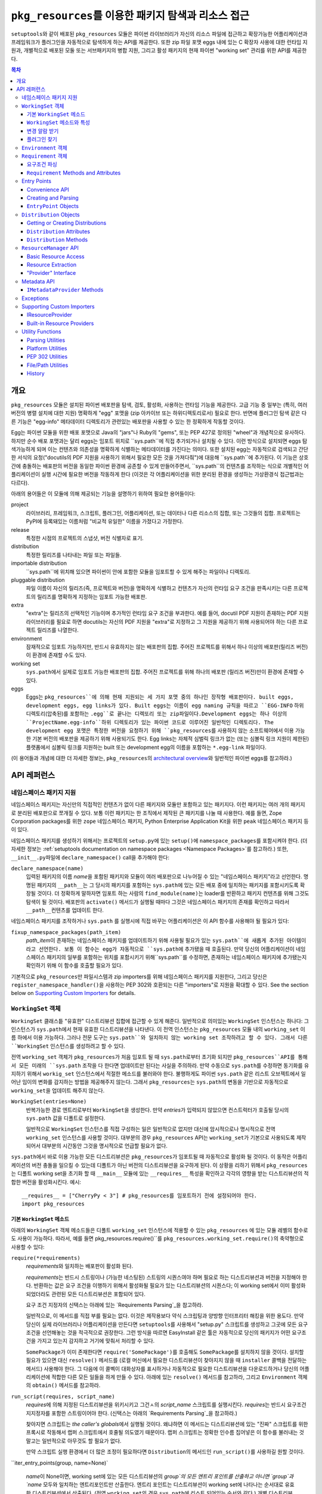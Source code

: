 =============================================================
``pkg_resources``\ 를 이용한 패키지 탐색과 리소스 접근
=============================================================

``setuptools``\와 같이 배포된 ``pkg_resources`` 모듈은 파이썬 라이브러리가 자신의 리소스
파일에 접근하고 확장가능한 어플리케이션과 프레임워크가 플러그인을 자동적으로 탐색하게 하는
API를 제공한다. 또한 zip 파일 포맷 eggs 내에 있는 C 확장자 사용에 대한 런타임 지원과, 개별적으로
배포된 모둘 또는 서브패키지의 병합 지원, 그리고 활성 패키지의 현재 파이썬 "working set" 관리를
위한 API를 제공한다.


.. contents:: **목차**


--------
개요
--------

``pkg_resources`` 모듈은 설치된 파이썬 배포판을 탐색, 검토, 활성화, 사용하는 런타임 기능을
제공한다. 고급 기능 중 일부는 (특히, 여러 버전의 병렬 설치에 대한 지원) 명확하게 "egg" 포맷을
(zip 아카이브 또는 하위디렉토리로서) 필요로 한다. 반면에 플러그인 탐색 같은 다른 기능은 "egg-info"
메타데이터 디렉토리가 관련있는 배포판을 사용할 수 있는 한 정확하게 작동할 것이다.

Egg는 파이썬 모듈을 위한 배포 포맷으로 Java의 "jars"나 Ruby의 "gems", 또는 PEP 427로
정의된 "wheel"과 개념적으로 유사하다. 하지만 순수 배포 포맷과는 달리 eggs는 임포트 위치로
``sys.path``에 직접 추가되거나 설치될 수 있다. 이런 방식으로 설치되면 eggs 탐색가능하게 되며
이는 컨텐츠와 의존성을 명확하게 식별하는 메타데이터를 가진다는 의미다.
또한 설치된 egg는 자동적으로 검색되고 간단한 서식의 요청("docutils의 PDF 지원을 사용하기 위해서
필요한 모든 것을 가져다줘")에 대응해 ``sys.path``에 추가된다. 이 기능은 상호간에 충돌하는 배포판의
버전을 동일한 파이썬 환경에 공존할 수 있게 만들어주면서, ``sys.path``의 컨텐츠를 조작하는 식으로
개별적인 어플리케이션이 실행 시간에 필요한 버전을 작동하게 한다 (이것은 각 어플리케이션을 위한
분리된 환경을 생성하는 가상환경식 접근법과는 다르다).

아래의 용어들은 이 모듈에 의해 제공되는 기능을 설명하기 위하여 필요한 용어들이다:

project
    라이브러리, 프레임워크, 스크립트, 플러그인, 어플리케이션, 또는 데이터나 다른 리소스의 집합,
    또는 그것들의 집합. 프로젝트는 PyPI에 등록돼있는 이름처럼 "비교적 유일한" 이름을 가졌다고
    가정한다.

release
    특정한 시점의 프로젝트의 스냅샷, 버전 식별자로 표기.

distribution
    특정한 릴리즈를 나타내는 파일 또는 파일들.

importable distribution
    ``sys.path``에 위치해 있으면 파이썬이 안에 포함한 모듈을 임포트할 수 있게 해주는 파일이나
    디렉토리.

pluggable distribution
    파일 이름이 자신의 릴리즈(즉, 프로젝트와 버전)을 명확하게 식별하고 컨텐츠가 자신의 런타임
    요구 조건을 판족시키는 다른 프로젝트의 릴리즈를 명확하게 지정하는 임포트 가능한 배포판.

extra
    "extra"는 릴리즈의 선택적인 기능이며 추가적인 런타임 요구 조건을 부과한다.
    예를 들어, docutil PDF 지원이 존재하는 PDF 지원 라이브러리를 필요로 하면 docutils는
    자신의 PDF 지원을 "extra"로 지정하고 그 지원을 제공하기 위해 사용되어야 하는 다른 프로젝트
    릴리즈를 나열한다.

environment
    잠재적으로 임포트 가능하지만, 반드시 유효하지는 않는 배포판의 집합. 주어진 프로젝트를 위해서
    하나 이상의 배포판(릴리즈 버전)이 환경에 존재할 수도 있다.

working set
    ``sys.path``\ 에서 실제로 임포트 가능한 배포판의 집합. 주어진 프로젝트를 위해 하나의 배포판
    (릴리즈 버전)만이 환경에 존재할 수 있다.

eggs
    Eggs는 ``pkg_resources``에 의해 현재 지원되는 세 가지 포맷 중의 하나인 장작형
    배포판이다. built eggs, development eggs, egg links가 있다. Built eggs는
    이름이 egg naming 규칙을 따르고 ``EGG-INFO`` 하위 디렉토리(압축된)를 포함하는
    ``.egg``로 끝나는 디렉또리 또는 zip파일이다.Development eggs는 하나 이상의
    ``ProjectName.egg-info``하위 디렉토리가 있는 파이썬 코드로 이루어진 일반적인 디렉토리다.
    The development egg 포맷은 특정한 버전을 요청하기 위해 ``pkg_resources``\ 를
    사용하지 않는 소프트웨어에서 이용 가능한 기본 버전의 배포판을 제공하기 위해 사용되기도 한다.
    Egg links는 자체적 심벌릭 링크가 없는 (또는 심볼릭 링크 지원이 제한된) 플랫폼에서 심볼릭
    링크를 지원하는 built 또는 development egg의 이름을 포함하는 ``*.egg-link`` 파일이다.

(이 용어들과 개념에 대한 더 자세한 정보는, ``pkg_resources``\의 `architectural overview`_\ 와
일반적인 파이썬 eggs를 참고하라.)

.. _architectural overview: http://mail.python.org/pipermail/distutils-sig/2005-June/004652.html


.. -----------------
.. 개발자 가이드
.. -----------------

.. This section isn't written yet.  Currently planned topics include
    Accessing Resources
    Finding and Activating Package Distributions
        get_provider()
        require()
        WorkingSet
        iter_distributions
    Running Scripts
    Configuration
    Namespace Packages
    Extensible Applications and Frameworks
        Locating entry points
        Activation listeners
        Metadata access
        Extended Discovery and Installation
    Supporting Custom PEP 302 Implementations
.. For now, please check out the extensive `API Reference`_ below.


-------------
API 레퍼런스
-------------

네임스페이스 패키지 지원
=========================

네임스페이스 패키지는 자신만의 직접적인 컨텐츠가 없이 다른 패키지와 모듈만 포함하고 있는 패키지다.
이런 패키지는 여러 개의 패키지로 분리된 배포판으로 쪼개질 수 있다. 보통 이런 패키지는
한 조직에서 제작된 큰 패키지를 나눌 때 사용한다. 예를 들면, Zope Corporation packages를 위한
``zope`` 네임스페이스 패키지, Python Enterprise Application Kit을 위한 ``peak``
네임스페이스 패키지 등이 있다.

네임스페이스 패키지를 생성하기 위해서는 프로젝트의 ``setup.py``\ 에 있는 ``setup()``\ 에
``namespace_packages``\ 를 포함시켜야 한다. (더 자세한 정보는
:ref:`setuptools documentation on namespace packages <Namespace Packages>`\ 를
참고하라.) 또한, ``__init__.py``\ 파일에 ``declare_namespace()`` call을 추가해야 한다:

``declare_namespace(name)``
    입력된 패키지의 이름 `name`\ 을 포함된 패키지와 모듈이 여러 배포판으로 나누어질 수 있는
    "네임스페이스 패키지"라고 선언한다. 명명된 패키지의 ``__path__``\ 는 그 당시의 패키지를
    포함하는 ``sys.path``\에 있는 모든 배포 중에 일치하는 패키지를 포함시키도록 확장될 것이다.
    더 정확하게 말하자면 임포트 하는 사람의 ``find_module(name)``\ 는 loader를 반환하고
    패키지 컨텐츠를 위해 그것도 탐색이 될 것이다. 배포판의 ``activate()`` 메서드가 실행될 때마다
    그것은 네임스페이스 패키지의 존재를 확인하고 따라서 ``__path__``\ 컨텐츠를 업데이트 한다.

네임스페이스 패키지를 조작하거나 ``sys.path`` 를 실행시에 직접 바꾸는 어플리케이션은
이 API 함수를 사용해야 될 필요가 있다:

``fixup_namespace_packages(path_item)``
    `path_item`\ 이 존재하는 네임스페이스 패키지를 업데이트하기 위해 사용될 필요가 있는
    ``sys.path``에 새롭게 추가된 아이템이라고 선언한다. 보통 이 함수는 egg가 자동적으로
    ``sys.path``\ 에 추가됐을 때 호출된다. 만약 당신의 어플리케이션이 네임스페이스 패키지의
    일부를 포함하는 위치를 포함시키기 위해``sys.path``\ 를 수정하면, 존재하는 네임스페이스
    패키지에 추가됐는지 확인하기 위해 이 함수를 호출할 필요가 있다.

기본적으로 ``pkg_resources``\ 만 파일시스템과 zip importers를 위해 네임스페이스 패키지를
지원한다, 그리고 당신은 ``register_namespace_handler()``\ 을 사용하는 PEP 302와 호환되는
다른 "importers"로 지원을 확대할 수 있다.
See the section below on `Supporting Custom Importers`_ for details.


``WorkingSet`` 객체
======================

``WorkingSet`` 클래스틑 "유효한" 디스트리뷰션 집합에 접근할 수 있게 해준다. 일반적으로
의미있는 ``WorkingSet`` 인스턴스는 하나다: 그 인스턴스가 ``sys.path``\ 에서 현재 유효한
디스트리뷰션을 나타낸다. 이 전역 인스턴스는 ``pkg_resources`` 모듈 내의 ``working_set`` 이름
하에서 이용 가능하다. 그러나 전문 도구는 ``sys.path``와 일치하지 않는 working set 조작하려고
할 수 있다. 그래서 다른 ``WorkingSet`` 인스턴스를 생성하려고 할 수 있다.

전역 ``working_set`` 객체가 ``pkg_resources``\ 가 처음 임포트 될 때 ``sys.path``\ 로부터
초기화 되지만 ``pkg_resources``API를 통해서 모든 미래의 ``sys.path`` 조작을 다 한다면 업데이트만
된다는 사실을 주의하라. 만약 수동으로 ``sys.path``\ 를 수정하면 동기화를 유지하기 위해서
``workig_set`` 인스턴스에서 적절한 메소드를 불러와야 한다. 불행하게도 파이썬 ``sys.path``
같은 리스트 오브젝트에서 일어난 임이의 변화를 감지하는 방법을 제공해주지 않는다. 그래서
``pkg_resources``\ 는 ``sys.path``\ 의 변동을 기반으로 자동적으로 ``working_set``\ 을
업데이트 해주지 않는다.

``WorkingSet(entries=None)``
    반복가능한 경로 엔트리로부터 ``WorkingSet``\ 을 생성한다. 만약 `entries`\ 가 입력되지
    않았으면 컨스트럭터가 호출될 당시의 ``sys.path`` 값을 디폴트로 설정한다.

    일반적으로 ``WorkingSet`` 인스턴스를 직접 구성하는 일은 일반적으로 없지만 대신에
    암시적으로나 명시적으로 전역 ``working_set`` 인스턴스를 사용할 것이다. 대부분의 경우
    ``pkg_resources`` API는 ``working_set``\ 가 기본으로 사용되도록 제작되어서
    대부분의 시간동안 그것을 명시적으로 언급할 필요가 없다.

``sys.path``\ 에서 바로 이용 가능한 모든 디스트리뷰션은 ``pkg_resources``\ 가 임포트될 때
자동적으로 활성화 될 것이다. 이 동작은 어플리케이션의 버전 충돌을 일으킬 수 있는데 디폴트가 아닌
버전의 디스트리뷰션을 요구하게 된다. 이 상황을 리하기 위해서 ``pkg_resources``\ 는
디폴트 working set을 초기화 할 때 ``__main__`` 모듈에 있는 ``__requires__`` 특성을
확인하고 각각의 영향을 받는 디스트리뷰션의 적합한 버전을 활성화시킨다. 예시::

    __requires__ = ["CherryPy < 3"] # pkg_resources를 임포트하기 전에 설정되어야 한다.
    import pkg_resources


기본 ``WorkingSet`` 메소드
----------------------------

아래의 ``WorkingSet`` 객체 메소드들은 디폴트 ``working_set`` 인스턴스에 적용할 수 있는
``pkg_resources`` 에 있는 모듈 레벨의 함수로도 사용이 가능하다. 따라서, 예를 들면
pkg_resources.require()``\ 를 ``pkg_resources.working_set.require()``\ 의
축약형으로 사용할 수 있다:


``require(*requirements)``
    `requirements`\ 와 일치하는 배포판이 활성화 된다.

    `requirements`\ 는 반드시 스트링이나 (가능한 네스팅된) 스트링의 시퀀스여야 하며
    필요로 하는 디스트리뷰션과 버전을 지정해야 한다. 반환하는 값은 요구 조건을 이행하기
    위해서 활성화될 필요가 있는 디스트리뷰션의 시퀀스다; 이 working set에서 이미 활성화
    되었더라도 관련된 모든 디스트리뷰션은 포함되어 있다.

    요구 조건 지정자의 신택스는 아래에 있는 `Requirements Parsing`_\ 을 참고하라.

    일반적으로, 이 메서드를 직접 부를 필요는 없다. 이것은 제작용보다 약식 스크립팅과 양방향
    인터프리터 해킹을 위한 용도다. 만약 당신이 실제 라이브러리나 어플리케이션을 만든다면
    ``setuptools``\ 를 사용해서 "setup.py" 스크립트를 생성하고 그곳에 모든 요구 조건을
    선언해놓는 것을 적극적으로 권장한다. 그런 방식을 따르면 EasyInstall 같은 툴은 자동적으로
    당신의 패키지가 어떤 요구조건을 가지고 있는지 감지하고 거기에 맞춰서 처리할 수 있다.

    ``SomePackage``\ 가 이미 존재한다면 ``require('SomePackage')``\ 를 호출해도
    ``SomePackage``\ 를 설치하지 않을 것이다. 설치할 필요가 있으면 대신 ``resolve()``
    메서드를 (로컬 머신에서 필요한 디스트리뷰션이 찾아지지 않을 때 ``installer`` 콜백을
    전달하는 메서드) 사용해야 한다. 그 다음에 이 콜벡이 대화상자를 표시하거나 자동적으로
    필요한 디스트리뷰션을 다운로드하거나 당신의 어플리케이션에 적합한 다른 모든 일들을 하게
    만들 수 있다. 아래에 있는 ``resolve()`` 메서드를 참고하라, 그리고 ``Environment``
    객체의 ``obtain()`` 메서드를 참고하라.

``run_script(requires, script_name)``
    `requires`\ 에 의해 지정된 디스트리뷰션을 위키시키고 그건ㅅ의 `script_name` 스크립트를
    실행시킨다. `requires`\ 는 반드시 요구조건 지지정자를 포함한 스트링이어야 한다.
    (신택스는 아래의 `Requirements Parsing`_\ 을 참고하라.)

    찾아지면 스크립트는 *the caller's globals*\ 에서 실행될 것이다. 왜냐하면
    이 메서드는 디스트리뷰션에 있는 "진짜" 스크립트를 위한 프록시로 작동해서 랩퍼 스크립트에서
    호줄될 의도였기 때문이다. 랩퍼 스크립트는 정확한 인수름 집어넣은 이 함수를
    불러내는 것 말고는 일반적으로 아무것도 할 필요가 없다.

    만약 스크립트 실행 환경에서 더 많은 조정이 필요하다면 ``Distribution``\ 의 메서드인
    ``run_script()``\ 를 사용하길 원할 것이다.

``iter_entry_points(group, name=None)`

    `name`\ 이 None이면, working set에 있는 모든 디스트리뷰션의 `group`의 모든 엔트리
    포인트를 산출하고 아니면 `group`과 `name` 모두와 일치하는 엔트리포인트만 산출한다.
    엔트리 포인트는 디스트리뷰션이 working set에 나타나는 순서대로 유효한 디스트리뷰션에서
    산출된다. (전역 ``working_set``\ 의 경우 ``sys.path``\ 에 리스트 되어있는 순서와 같다.)
    개별 디스트리뷰션에 의해 선전되는 엔트리 포인트 사이에서는 특별한 순서가 존재하지 않는다.

    자세한 정보는 아래의 `Entry Points`_ 섹션을 참고하라.


``WorkingSet`` 메소드와 특성
-------------------------------------

이 메소드들은 특정한 working set의 컨텐츠를 조작하거나 질의하기 위해 사용된다.
그래서 특정한 ``WorkingSet`` 인스턴스에서 반드시 명시적으로 호출되어야 한다:

``add_entry(entry)``
    경로 항목을 ``entries``\ 에 추가하고, 거기서 디스트리뷰션을 검색한다. 추가적인 항목을
    ``sys.path``\ 에 추가하고 전역 ``working_set``\ 가 변동을 반영하게 하고 싶을 때
    반드시 사용해야 한다. 이 메소드는 설치 중에 ``WorkingSet()``\ 컨스트럭터에 의해 호출될
    수도 있다.

    이 메소드는 경로 엔트리를 따르는 디스트리뷰션을 찾기 위해 ``find_distributions(entry,True)``\ 를
    사용하고 그것들을  `add()`` 한다. `entry`\ 는 이미 존재해도 ``entries`` 특성에
    항상 추가된다. (이것은 왜냐하면 ``sys.path``\ 가 한 번 이상 같은 값을 포함할 수 있고,
    ``entries`` 특성이 이 부분을 반영할 수 있어야 하기 때문이다.)

``__contains__(dist)``
    이 ``WorkingSet``\ 에서 `dist`가 유효하면 True. 주어진 프로젝트의 하나의
    디스트리뷰션만이 주어진 ``WorkingSet``\ 에서 유효하다.

``__iter__()``
    working set에서 중복되지 않은 프로젝트를 위한 디스트리뷰션을 산출한다. 산출 순서는
    항목의 경로 엔트리가 working set에 추가된 순서를 따른다.

``find(req)``
    `req` (``Requirement`` 인스턴스)와 일치하는 디스트리뷰션을 찾는다. `req`\ 에 의해 지정된
    버전 요구조건이 충족 되는 한 요청된 프로젝트의 유효한 디스트리뷰션이 있으면 그것을 반환한다.
    하지만 `req` 요구조건을 충족하지 *못* 하면서 프로젝트의 유효한 디스트리뷰션이 있으aus
    ``VersionConflict``\ 가 발생한다. 요청된 프로젝트의 유효한 디스트리뷰션이 없으면
    ``None``\ 이 반환된다.

``resolve(requirements, env=None, installer=None)``
    (재귀적으로) `requirements`\ 를 충족할 필요가 있는 모든 디스트리뷰션을 나열한다.

    `requirements`\ 는 반드시 ``Requirement`` 객체의 시퀀스여야 한다. 만약 입력되면,
    `env`\ 는 ``Environment`` 인스턴스여야 한. 만약 입력되지 않음연 ``Environment``\ 가
    working set의 ``entries``\ 로부터 생성된다. 만약 입력되면 `installer`\ 는 이미 설치
    되어있는 디스트리뷰션에 의해 충족되지 못 하는 각 요구조건과 함께 호출될 것이다; 그것은 반드시
    ``Distribution``\ 이나 ``None``\ 을 반환해야 된다. (`installer`에 대한 자세한 정보는
    아래 `Environment Objects`_\ 의 ``obtain()`` 메서드를 참고하라.)
    argument.)

``add(dist, entry=None)``
    `dist`\ 를 `entry`\ 와 연관된 working set에 추가한다.

    `entry`\ 가 지정되있지 않으면 ``dist.location``\ 이 디폴트로 설정된다. 이 루틴이 종료될
    때 `entry`\ 가 working set의 ``.entries``\ 의 끝에 추가된다 (아직 없는 경우).

    set에 유효한 디스트리뷰션을 아직 프로젝트의 경우에 `dist`\ 는 working set에 추가만 된다.
    성공적으로 추가되었으면 ``subscribe()`` 메서드에 등록된 모든 콜백이 호출된다.
    (아래의 `변경 알람 받기`_ 참고)

    Note: ``add()``\ 는 ``require()`` 메서드에 의해서 자동적으로 호출되서 당신이
    일반적으로 이 메서드를 직접 사용할 필요는 없다.

``entries``
    이 특성은 "그림자" ``sys.path``\ 를 나타내며, 주로 디버깅에 유용하다. 임포트에 문제를
    겪고 있다면 전역 ``working_set`` 객체의 ``sys.path`` 에 대한 ``entries``\ 를
    일치하는지 보기 위해 확인해야 한다. 만약 일치하지 않는 경우, 당신의 프로그램이
    ``working_set``\ 업데이트 하지 않고 ``sys.path``\ 를 조작하고 있다는 의미다.
    중요한 주석: 직접 이 특성을 조작하지마라! ``sys.path``\ 와 동일하게 설정한다고 해서 문제를
    해결해주지 않는다. 엔진 경고에 검은 테이프를 붙이는 것이 차를 고쳐준다고 믿는 것과 똑같다!.
    만약 이 특성이 ``sys.path``\ 싱크가 맞지 않는다면 이것은 단지 문제가 있다는 *표시*\ 지
    문제의 원인이 아니다.


변경 알람 받기
------------------------------

확장가능한 어플리케이션과 프레임워크는 (플러그인 구성 요소 같은) 새로운 디스트리뷰션이 working set에
추가되었을 때 알림을 받을 필요가 있다. 이런 경우를 위해``subscribe()`` 메서드와 ``add_activation_listener()``
함수가 있다.

``subscribe(callback)``
    현재 set에 있거나 나중에 추가될 각각의 유효한 디스트리뷰션에 대해 한 번씩
    ``callback(distribution)``\ 를 호출한다. 왜냐하면 콜백이 이미 유효한 디스트리뷰션에
    대해 호출되기 때문에 있는 항목들을 처리하기 위해 working set에서 루프를 돌릴 필요는 없다;
    콜백을 등록하고 이 메서드에 의해 즉시 호출 된다는 사실을 대비해야 한다.

    콜백은 절대 예외가 전파되는 것을 허용해서는 안된다, 만약 전파되면 다른 콜백 작업을 방해해서
    woriking set 상태의 일관성을 없애버릴 수 있다. 무시하거나 로그를 남기고 또는 에러를
    처리하기 위해서, 특히 콜백을 호출하는 코드가 콜백 자신보다 에러 처리를 잘 하지 못할 때
    콜백은 try/except 블럭을 써야 한다.

``pkg_resources.add_activation_listener()`` is an alternate spelling of
``pkg_resources.working_set.subscribe()``.


플러그인 찾기
----------------

확장성 있는 어플리케이션은 종종 엔트리포인트나 다른 메타데이터를 로드하고 싶은 플러그인 디렉토리 set이나
플러그인 디렉토리를 가지는 경우가 있다. ``find_plugins()`` 메서드가 충돌이나 요구조건 누락 없이
로드 될 수 있는 최신 버전 프로젝트를 위한 환경을 스캔함을써 이러한 일을 가능하게 해준다.

``find_plugins(plugin_env, full_env=None, fallback=True)``
   `plugin_env`\ 을 스캔하고 어떤 디스트리뷰션이 이 working set에 버전 충돌이나 요구 조건
   누락 없이 추가 될 수 있는지 식별한다.

   사용 예시::

       distributions, errors = working_set.find_plugins(
           Environment(plugin_dirlist)
       )
       map(working_set.add, distributions)  # sys.path에 플러그인 추가
       print "Couldn't load", errors        # 에러 출력

   `plugin_env`\ 는 프로젝트의 "plugin directory" 또는 디렉토리에 있는 디스트리뷰션만
   포함하고 있는 ``Environment`` 인스턴스가 될 것이다.
   `full_env`\ 가 입력되면 현재 이용가능한 모든 디스트리뷰션을 포함한 ``Environment``
   인스턴스가 될 것이다.

   `full_env`\ 입력되지 않으면 하나가 ``WorkingSet``\ 에서 자동적으로 생성되는데,
   이 메서드가 호출된다는 것은 ``sys.path``\ 에 있는 모든 디렉토리는 디스트리뷰션을 위해 스캔될 될 것이라는
   것을 의미한다.

   이 메서드는 요소가 2개인 튜플을 반환한다: (`distributions`, `error_info`),
   `distributions`\ 은 의존성을 해결하기 위해 필요한 다른 모든 디스트리뷰션과
   로드할 수 있는 `plugin_env`\ 에서 찾은 디스트리뷰션의 리스트다. `error_info`\ 는
   로드할 수 없는 플러그인과 발생한 에러를 설명하는 예외 인스턴스를 맵핑한 사전이다. 일반적으로
   에러는 ``DistributionNotFound`` 또는 ``VersionConflict`` 인스턴스가 될 것이다.

   대부분의 어플리케이션은 주로 ``pkg_resource``\ 에 있는 마스터 ``working_set`` 인스턴스에
   있는 메서드를 사용할 것이다. 그리고 즉시 반환된 디스트리뷰션을 working set에 추가해서
   sys.path에서 이용할 수 있게 될 것이다. 이것은 모든 엔트리 포인트의 탐색을 가능하게 하고
   모든 다른 메타데이터 트래킹이나 훅을 활성화한다.

   ``find_plugins()``\ 에서 사용되는 해결 알고리즘은 다음을 따른다. 첫째,
   `plugin_env`\ 에 존재하는 디스트리뷰션의 프로젝트 이름은 분류된다.
   그 다음 각 프로젝트의 egg는 내림차숫 버전 순서로 시도된다 (즉, 최신버전이 먼서 시도된다).

   시도든 각 egg의 의존성을 해결하기 위해 이루어진다. 만약 시도가 성공하면, egg와 egg의 의존성은
   출력 리스트와 , working 일시적인 복사본에 추가된다. 해결 프로세스는 다음 프로젝트 이름으로
   계속 되고 해당 프로젝트의 오래된 egg는 시도되지 않는다.

   그러나 해결시도가 실패하면 에러가 에러사전에 추가된다. `fallback` 플래그가 참이면, 다음으로
   오래된 버전의 플러그인이 시도되고 작동ㅎ아는 버전을 찾을 때까지 계속된다. 실패하면
   해결 프로세스는 다음 플러그인 이름으로 해결 과정을 계속한다.

   몇몇 어플리케이션은 더 엄격한 대체 요구조건을 가지고 있다. 예를 들면, 데이터베이스 스키마와
   영속 객체를 가지고 있는 어플리케이션은 패키지의 버전을 안전하게 다운그레이드 할 수가 없을 것이다.
   다른 사람들은 새로운 플러은 설정이 100% 좋은지 확인하거나 좋다고 알려진 설정으로 돌아가는 것을
   원할 수 있다. (즉, `error_info` 반환 값이 비어있지 않으면 알려진 설정으로 되돌리고 싶어
   할 것이다.)

   이 알고리즘은 버전 충돌이 일어난 경우 알파벳 순으로 우선하는 프로젝트 이름의 의존성을 만족시키는
   데에 우선권을 부여한다. 만약 두 프로젝트의 이름이 "AaronsPlugin", "ZekesPlugin"이고
   둘 다 "TomsLibrary"의 다른 버전을 필요로 하면 "AaronsPlugin"이 이기고 "ZekesPlugin"은
   버전 충돌로 인해서 사용중단될 것이다.


``Environment`` 객체
=======================

"environment" 는 ``Distribution``\ 의 집합으로, 현재 플랫폼에 있고 잠재적으로 임포트가
가능하다. ``Environment`` 객체는 의존성 해결 시에 사용 가능한 디스트리뷰션을 인덱스 하기 위해
``pkg_resources``\ 에 의해 사용된다.

``Environment(search_path=None, platform=get_supported_platform(), python=PY_MAJOR)``
    `platform`, `python`\ 과 호환 가능한 디스트리뷰션의 `search_path`\ 를 스캐닝 함으로써
    환경 스냅샷을 생성한다. `search_path`\ 는 ``sys.path``\ 에서 사용되는 것 같은
    문자열의 시퀀스여야 한다. 만약 `search_path`\ 가 입력되지 않으면 ``sys.path``\ 가
    사용된다.

    `platform`\ 은 선색적인 문자열로 플랫폼 지정 디스트리뷰션이 반드시 호환해야 하는 플랫폼의
    이름을 지정한다. 만약 지정되지 않으면 현재 플랫폼을 디폴트로 설정한다. `python`\ 는
    선택적인 문자열로 권장되는 파이썬 버전을 지정한다; 현재 실행중인 버전을 디폴트로 설정한다.

    만약 현재 구동중인 플랫폼이나 파이썬 버전과 호환흔 것뿐만 아니라 *모든* 디스트리뷰션을 포함시키고
    싶으면 명시적으로 `platform` \ (과/또는 `python`)을 ``None``\ 으로 설정하면 된다.

    `search_path`\ 는 디스트리뷰션을 위해 즉시 스캔된다. 그리고 결과로 나온
    ``Environment``\ 는 찾아진 배포판의 스냅샷이다. 디스트리뷰션의 설치, 제거로 인해 시스템의
    상태가 변화하면 이것은 자동적으로 업데이트 된다.

``__getitem__(project_name)``
    주어진 프로젝트 이름에 있는 디스트리뷰션의 리스트를 반환하며 순서는 최신부터 가장 오래된
    버전으로 되어있다. (그리고 형식 우선순위는 같은 버전의 프로젝트를 포함하고 있는 디스트리뷰션이
    더 높다.) 프로젝트의 디스트리뷰션이 없으면 빈 리스트를 반환한다.

``__iter__()``
    환경에 있는 디스트리뷰션의 유일한 프로젝트 이름을 산출한다. 산출된 이름은 항상 소문자로
    나온다.

``add(dist)``
    생성시에 지정된 파이썬 버전, 플랫폼과 일치하면 환경에 `dist`\ 를 추가한다. 디스트리뷰션이
    아직 추가되지 않았을 때에만 추가한다. (즉, 한 번 이상 같은 디스트리뷰션이 추가되는 것은
    안 된다.)

``remove(dist)``
    환경에서 `dist`\ 를 제거한다.

``can_add(dist)``
    이 환경에서 `dist`\ 가 허용되는가? 환경이 생성되었을 때 지정된 ``platform``, ``python``
    버전과 호환되지 않으면 false 값이 반환된다.

``__add__(dist_or_env)``  (``+`` operator)
    ``Environment`` 인스턴스에 환경이나 디스트리뷰션을 추가하고 *새로운* 환경 객체를 추가하며
    객체는 둘 모두에 의해 이전에 포함되어 있던 모든 디스트리뷰션을 포함한다. 새로운 환경은 ``platform``\ 과
    ``None``\ 의 ``python``\ 을 가지고 있으며, 추가되는 어떠한 디스트리뷰션도 거절하지 않는
    다는 것을 의미한다; 단순히 추가되는 무엇이든 다 승인한다. 플랫폼과 파이썬 버전을 위해
    추가되는 아이템을 거르고 싶거나 *같은* 환경 인스턴스에 아이템을 추가하고 싶으면,
    대신 in-place 덧셈 (``+=``)\ 을 사용하라.

``__iadd__(dist_or_env)``  (``+=`` operator)
    디스트리뷰션이나 환경을 *가동중인* ``Environment`` 인스턴스에 추가하며 존재하는 인스턴스를
    업데이트하고 인스턴스를 반환한다. ``platform``, ``python`` 필터 특성이 효력이 있다. 그래서
    적합한 플랫폼 문자열이나 파이썬 버전을 가지고 있지 않은 소스에 있는 디스트리뷰션은 무시된다.

``best_match(req, working_set, installer=None)``
    `req`\ 가장 일치하고 ``working_set`\ 에서 사용할 수 있는 디스트리뷰션을 찾는다.

    적합한 디스트리뷰션이 활성화되어 있는지 확인하기 위해서 `working_set`의 ``find(req)``
    메서드를 호출한다. (특정한 `working_set`\ 에서 적합하지 않은 버전의 프로젝트가 이미
    활성화되어 있으면 ``VersionConflict``\ 를 일으킬 수 있다.) 적합한 디스트리뷰션이
    활성화되어있지 않으면 이 메서드는 환경에서 `req`\ 의 ``Requirement``\ 를 충족하는
    새로운 디스트리뷰션을 반환한다. 적합한 디스트리뷰션이 찾아지지 않고 `installer`\ 가
    입력되면 환경의 ``obtain(req, installer)`` 메서드 호출 결과가 반환될 것이다.

``obtain(requirement, installer=None)``
    요구조건과 일치하는 distro를 얻는다 (예, 다운로드를 통함). 기본 ``Environment`` 클래스에서
    이 루틴은 `installer`\ 가 None이 아니면, ``installer(requirement)``\ 를 반환하고
    None이면 None을 반환한다. 이 매서드는 하위 클래스가 `installer` 인수로 복귀하기 전에
    디스트리뷰션을 얻기 위한 다른 방법을 시도하도록 허용하는 훅이다.

``scan(search_path=None)``
    `platform`\ 에서 사용할 디스트리뷰션의 `search_path`\ 를 스캔한다.

    찾아진 모든 디스트리뷰션을 환경에 추가한다. `search_path`\ 는 ``sys.path``\ 에서
    사용되는 것 같은 문자열의 시퀀스여야 한다. 입력되지 않으면 ``sys.path``\ 가 사용된다.
    초기화에서 정의된 플랫폼/파이썬 버전을 따르는 디스트리뷰션만이 추가된다. 이 메서드는
    `search_path`\ 에 있는 항목으로부터 디스트리뷰션을 찾고 각각을 환경에 추가하기 위해
    ``add()``\ 를 호출하는 ``find_distributions()`` 함수의 축약형이다.


``Requirement`` 객체
=======================

``Requirement`` 객체는 몇몇 목적에 적합한 프로젝트의 버전을 표현한다. 이 객체 (또는
문자열 형식)는 스크립트나 디스트리뷰션이 필요로 하는 디스트리뷰션을 찾기 위해 다양한
``pkg_resources`` API에서 사용된다.


요구조건 파싱
--------------------

``parse_requirements(s)``
    문자열이나 반복가능한 라인인 ``Requirement`` 객체를 산출한다. 각 요구조건은
    반드시 새 행으로 시작해야 한다. 아래쪽의 신택스를 참고하라.

``Requirement.parse(s)``
    문자열이나 반복가능한 라인으로부터 ``Requirement``를 생성한다. 문자열이나 라인이
    유효한 요구조건 지정자를 포함하고 있지 않거나 두 개 이상의 지정자를 포함하고 있으면
    ``ValueError``\ 를 발생시킨다. (문자열이나 반복가능한 문자열에서 여러 지정자를 파싱하기
    위해서 ``parse_requirements()``\ 를 사용한다.)

    요구조건 지정자 신택스 전체는 PEP 508에 정의되어 있다.

    유효한 요구조건 지정자의 예시::

        FooProject >= 1.2
        Fizzy [foo, bar]
        PickyThing<1.6,>1.9,!=1.9.6,<2.0a0,==2.4c1
        SomethingWhoseVersionIDontCareAbout
        SomethingWithMarker[foo]>1.0;python_version<"2.7"

    The project name is the only required portion of a requirement string, and
    if it's the only thing supplied, the requirement will accept any version
    of that project.

    The "extras" in a requirement are used to request optional features of a
    project, that may require additional project distributions in order to
    function.  For example, if the hypothetical "Report-O-Rama" project offered
    optional PDF support, it might require an additional library in order to
    provide that support.  Thus, a project needing Report-O-Rama's PDF features
    could use a requirement of ``Report-O-Rama[PDF]`` to request installation
    or activation of both Report-O-Rama and any libraries it needs in order to
    provide PDF support.  For example, you could use::

        easy_install.py Report-O-Rama[PDF]

    To install the necessary packages using the EasyInstall program, or call
    ``pkg_resources.require('Report-O-Rama[PDF]')`` to add the necessary
    distributions to sys.path at runtime.

    The "markers" in a requirement are used to specify when a requirement
    should be installed -- the requirement will be installed if the marker
    evaluates as true in the current environment. For example, specifying
    ``argparse;python_version<"2.7"`` will not install in an Python 2.7 or 3.3
    environment, but will in a Python 2.6 environment.

``Requirement`` Methods and Attributes
--------------------------------------

``__contains__(dist_or_version)``
    Return true if `dist_or_version` fits the criteria for this requirement.
    If `dist_or_version` is a ``Distribution`` object, its project name must
    match the requirement's project name, and its version must meet the
    requirement's version criteria.  If `dist_or_version` is a string, it is
    parsed using the ``parse_version()`` utility function.  Otherwise, it is
    assumed to be an already-parsed version.

    The ``Requirement`` object's version specifiers (``.specs``) are internally
    sorted into ascending version order, and used to establish what ranges of
    versions are acceptable.  Adjacent redundant conditions are effectively
    consolidated (e.g. ``">1, >2"`` produces the same results as ``">2"``, and
    ``"<2,<3"`` produces the same results as``"<2"``). ``"!="`` versions are
    excised from the ranges they fall within.  The version being tested for
    acceptability is then checked for membership in the resulting ranges.

``__eq__(other_requirement)``
    A requirement compares equal to another requirement if they have
    case-insensitively equal project names, version specifiers, and "extras".
    (The order that extras and version specifiers are in is also ignored.)
    Equal requirements also have equal hashes, so that requirements can be
    used in sets or as dictionary keys.

``__str__()``
    The string form of a ``Requirement`` is a string that, if passed to
    ``Requirement.parse()``, would return an equal ``Requirement`` object.

``project_name``
    The name of the required project

``key``
    An all-lowercase version of the ``project_name``, useful for comparison
    or indexing.

``extras``
    A tuple of names of "extras" that this requirement calls for.  (These will
    be all-lowercase and normalized using the ``safe_extra()`` parsing utility
    function, so they may not exactly equal the extras the requirement was
    created with.)

``specs``
    A list of ``(op,version)`` tuples, sorted in ascending parsed-version
    order.  The `op` in each tuple is a comparison operator, represented as
    a string.  The `version` is the (unparsed) version number.

``marker``
    An instance of ``packaging.markers.Marker`` that allows evaluation
    against the current environment. May be None if no marker specified.

``url``
    The location to download the requirement from if specified.

Entry Points
============

Entry points are a simple way for distributions to "advertise" Python objects
(such as functions or classes) for use by other distributions.  Extensible
applications and frameworks can search for entry points with a particular name
or group, either from a specific distribution or from all active distributions
on sys.path, and then inspect or load the advertised objects at will.

Entry points belong to "groups" which are named with a dotted name similar to
a Python package or module name.  For example, the ``setuptools`` package uses
an entry point named ``distutils.commands`` in order to find commands defined
by distutils extensions.  ``setuptools`` treats the names of entry points
defined in that group as the acceptable commands for a setup script.

In a similar way, other packages can define their own entry point groups,
either using dynamic names within the group (like ``distutils.commands``), or
possibly using predefined names within the group.  For example, a blogging
framework that offers various pre- or post-publishing hooks might define an
entry point group and look for entry points named "pre_process" and
"post_process" within that group.

To advertise an entry point, a project needs to use ``setuptools`` and provide
an ``entry_points`` argument to ``setup()`` in its setup script, so that the
entry points will be included in the distribution's metadata.  For more
details, see the ``setuptools`` documentation.  (XXX link here to setuptools)

Each project distribution can advertise at most one entry point of a given
name within the same entry point group.  For example, a distutils extension
could advertise two different ``distutils.commands`` entry points, as long as
they had different names.  However, there is nothing that prevents *different*
projects from advertising entry points of the same name in the same group.  In
some cases, this is a desirable thing, since the application or framework that
uses the entry points may be calling them as hooks, or in some other way
combining them.  It is up to the application or framework to decide what to do
if multiple distributions advertise an entry point; some possibilities include
using both entry points, displaying an error message, using the first one found
in sys.path order, etc.


Convenience API
---------------

In the following functions, the `dist` argument can be a ``Distribution``
instance, a ``Requirement`` instance, or a string specifying a requirement
(i.e. project name, version, etc.).  If the argument is a string or
``Requirement``, the specified distribution is located (and added to sys.path
if not already present).  An error will be raised if a matching distribution is
not available.

The `group` argument should be a string containing a dotted identifier,
identifying an entry point group.  If you are defining an entry point group,
you should include some portion of your package's name in the group name so as
to avoid collision with other packages' entry point groups.

``load_entry_point(dist, group, name)``
    Load the named entry point from the specified distribution, or raise
    ``ImportError``.

``get_entry_info(dist, group, name)``
    Return an ``EntryPoint`` object for the given `group` and `name` from
    the specified distribution.  Returns ``None`` if the distribution has not
    advertised a matching entry point.

``get_entry_map(dist, group=None)``
    Return the distribution's entry point map for `group`, or the full entry
    map for the distribution.  This function always returns a dictionary,
    even if the distribution advertises no entry points.  If `group` is given,
    the dictionary maps entry point names to the corresponding ``EntryPoint``
    object.  If `group` is None, the dictionary maps group names to
    dictionaries that then map entry point names to the corresponding
    ``EntryPoint`` instance in that group.

``iter_entry_points(group, name=None)``
    Yield entry point objects from `group` matching `name`.

    If `name` is None, yields all entry points in `group` from all
    distributions in the working set on sys.path, otherwise only ones matching
    both `group` and `name` are yielded.  Entry points are yielded from
    the active distributions in the order that the distributions appear on
    sys.path.  (Within entry points for a particular distribution, however,
    there is no particular ordering.)

    (This API is actually a method of the global ``working_set`` object; see
    the section above on `Basic WorkingSet Methods`_ for more information.)


Creating and Parsing
--------------------

``EntryPoint(name, module_name, attrs=(), extras=(), dist=None)``
    Create an ``EntryPoint`` instance.  `name` is the entry point name.  The
    `module_name` is the (dotted) name of the module containing the advertised
    object.  `attrs` is an optional tuple of names to look up from the
    module to obtain the advertised object.  For example, an `attrs` of
    ``("foo","bar")`` and a `module_name` of ``"baz"`` would mean that the
    advertised object could be obtained by the following code::

        import baz
        advertised_object = baz.foo.bar

    The `extras` are an optional tuple of "extra feature" names that the
    distribution needs in order to provide this entry point.  When the
    entry point is loaded, these extra features are looked up in the `dist`
    argument to find out what other distributions may need to be activated
    on sys.path; see the ``load()`` method for more details.  The `extras`
    argument is only meaningful if `dist` is specified.  `dist` must be
    a ``Distribution`` instance.

``EntryPoint.parse(src, dist=None)`` (classmethod)
    Parse a single entry point from string `src`

    Entry point syntax follows the form::

        name = some.module:some.attr [extra1,extra2]

    The entry name and module name are required, but the ``:attrs`` and
    ``[extras]`` parts are optional, as is the whitespace shown between
    some of the items.  The `dist` argument is passed through to the
    ``EntryPoint()`` constructor, along with the other values parsed from
    `src`.

``EntryPoint.parse_group(group, lines, dist=None)`` (classmethod)
    Parse `lines` (a string or sequence of lines) to create a dictionary
    mapping entry point names to ``EntryPoint`` objects.  ``ValueError`` is
    raised if entry point names are duplicated, if `group` is not a valid
    entry point group name, or if there are any syntax errors.  (Note: the
    `group` parameter is used only for validation and to create more
    informative error messages.)  If `dist` is provided, it will be used to
    set the ``dist`` attribute of the created ``EntryPoint`` objects.

``EntryPoint.parse_map(data, dist=None)`` (classmethod)
    Parse `data` into a dictionary mapping group names to dictionaries mapping
    entry point names to ``EntryPoint`` objects.  If `data` is a dictionary,
    then the keys are used as group names and the values are passed to
    ``parse_group()`` as the `lines` argument.  If `data` is a string or
    sequence of lines, it is first split into .ini-style sections (using
    the ``split_sections()`` utility function) and the section names are used
    as group names.  In either case, the `dist` argument is passed through to
    ``parse_group()`` so that the entry points will be linked to the specified
    distribution.


``EntryPoint`` Objects
----------------------

For simple introspection, ``EntryPoint`` objects have attributes that
correspond exactly to the constructor argument names: ``name``,
``module_name``, ``attrs``, ``extras``, and ``dist`` are all available.  In
addition, the following methods are provided:

``load()``
    Load the entry point, returning the advertised Python object.  Effectively
    calls ``self.require()`` then returns ``self.resolve()``.

``require(env=None, installer=None)``
    Ensure that any "extras" needed by the entry point are available on
    sys.path.  ``UnknownExtra`` is raised if the ``EntryPoint`` has ``extras``,
    but no ``dist``, or if the named extras are not defined by the
    distribution.  If `env` is supplied, it must be an ``Environment``, and it
    will be used to search for needed distributions if they are not already
    present on sys.path.  If `installer` is supplied, it must be a callable
    taking a ``Requirement`` instance and returning a matching importable
    ``Distribution`` instance or None.

``resolve()``
    Resolve the entry point from its module and attrs, returning the advertised
    Python object. Raises ``ImportError`` if it cannot be obtained.

``__str__()``
    The string form of an ``EntryPoint`` is a string that could be passed to
    ``EntryPoint.parse()`` to produce an equivalent ``EntryPoint``.


``Distribution`` Objects
========================

``Distribution`` objects represent collections of Python code that may or may
not be importable, and may or may not have metadata and resources associated
with them.  Their metadata may include information such as what other projects
the distribution depends on, what entry points the distribution advertises, and
so on.


Getting or Creating Distributions
---------------------------------

Most commonly, you'll obtain ``Distribution`` objects from a ``WorkingSet`` or
an ``Environment``.  (See the sections above on `WorkingSet Objects`_ and
`Environment Objects`_, which are containers for active distributions and
available distributions, respectively.)  You can also obtain ``Distribution``
objects from one of these high-level APIs:

``find_distributions(path_item, only=False)``
    Yield distributions accessible via `path_item`.  If `only` is true, yield
    only distributions whose ``location`` is equal to `path_item`.  In other
    words, if `only` is true, this yields any distributions that would be
    importable if `path_item` were on ``sys.path``.  If `only` is false, this
    also yields distributions that are "in" or "under" `path_item`, but would
    not be importable unless their locations were also added to ``sys.path``.

``get_distribution(dist_spec)``
    Return a ``Distribution`` object for a given ``Requirement`` or string.
    If `dist_spec` is already a ``Distribution`` instance, it is returned.
    If it is a ``Requirement`` object or a string that can be parsed into one,
    it is used to locate and activate a matching distribution, which is then
    returned.

However, if you're creating specialized tools for working with distributions,
or creating a new distribution format, you may also need to create
``Distribution`` objects directly, using one of the three constructors below.

These constructors all take an optional `metadata` argument, which is used to
access any resources or metadata associated with the distribution.  `metadata`
must be an object that implements the ``IResourceProvider`` interface, or None.
If it is None, an ``EmptyProvider`` is used instead.  ``Distribution`` objects
implement both the `IResourceProvider`_ and `IMetadataProvider Methods`_ by
delegating them to the `metadata` object.

``Distribution.from_location(location, basename, metadata=None, **kw)`` (classmethod)
    Create a distribution for `location`, which must be a string such as a
    URL, filename, or other string that might be used on ``sys.path``.
    `basename` is a string naming the distribution, like ``Foo-1.2-py2.4.egg``.
    If `basename` ends with ``.egg``, then the project's name, version, python
    version and platform are extracted from the filename and used to set those
    properties of the created distribution.  Any additional keyword arguments
    are forwarded to the ``Distribution()`` constructor.

``Distribution.from_filename(filename, metadata=None**kw)`` (classmethod)
    Create a distribution by parsing a local filename.  This is a shorter way
    of saying  ``Distribution.from_location(normalize_path(filename),
    os.path.basename(filename), metadata)``.  In other words, it creates a
    distribution whose location is the normalize form of the filename, parsing
    name and version information from the base portion of the filename.  Any
    additional keyword arguments are forwarded to the ``Distribution()``
    constructor.

``Distribution(location,metadata,project_name,version,py_version,platform,precedence)``
    Create a distribution by setting its properties.  All arguments are
    optional and default to None, except for `py_version` (which defaults to
    the current Python version) and `precedence` (which defaults to
    ``EGG_DIST``; for more details see ``precedence`` under `Distribution
    Attributes`_ below).  Note that it's usually easier to use the
    ``from_filename()`` or ``from_location()`` constructors than to specify
    all these arguments individually.


``Distribution`` Attributes
---------------------------

location
    A string indicating the distribution's location.  For an importable
    distribution, this is the string that would be added to ``sys.path`` to
    make it actively importable.  For non-importable distributions, this is
    simply a filename, URL, or other way of locating the distribution.

project_name
    A string, naming the project that this distribution is for.  Project names
    are defined by a project's setup script, and they are used to identify
    projects on PyPI.  When a ``Distribution`` is constructed, the
    `project_name` argument is passed through the ``safe_name()`` utility
    function to filter out any unacceptable characters.

key
    ``dist.key`` is short for ``dist.project_name.lower()``.  It's used for
    case-insensitive comparison and indexing of distributions by project name.

extras
    A list of strings, giving the names of extra features defined by the
    project's dependency list (the ``extras_require`` argument specified in
    the project's setup script).

version
    A string denoting what release of the project this distribution contains.
    When a ``Distribution`` is constructed, the `version` argument is passed
    through the ``safe_version()`` utility function to filter out any
    unacceptable characters.  If no `version` is specified at construction
    time, then attempting to access this attribute later will cause the
    ``Distribution`` to try to discover its version by reading its ``PKG-INFO``
    metadata file.  If ``PKG-INFO`` is unavailable or can't be parsed,
    ``ValueError`` is raised.

parsed_version
    The ``parsed_version`` is an object representing a "parsed" form of the
    distribution's ``version``.  ``dist.parsed_version`` is a shortcut for
    calling ``parse_version(dist.version)``.  It is used to compare or sort
    distributions by version.  (See the `Parsing Utilities`_ section below for
    more information on the ``parse_version()`` function.)  Note that accessing
    ``parsed_version`` may result in a ``ValueError`` if the ``Distribution``
    was constructed without a `version` and without `metadata` capable of
    supplying the missing version info.

py_version
    The major/minor Python version the distribution supports, as a string.
    For example, "2.7" or "3.4".  The default is the current version of Python.

platform
    A string representing the platform the distribution is intended for, or
    ``None`` if the distribution is "pure Python" and therefore cross-platform.
    See `Platform Utilities`_ below for more information on platform strings.

precedence
    A distribution's ``precedence`` is used to determine the relative order of
    two distributions that have the same ``project_name`` and
    ``parsed_version``.  The default precedence is ``pkg_resources.EGG_DIST``,
    which is the highest (i.e. most preferred) precedence.  The full list
    of predefined precedences, from most preferred to least preferred, is:
    ``EGG_DIST``, ``BINARY_DIST``, ``SOURCE_DIST``, ``CHECKOUT_DIST``, and
    ``DEVELOP_DIST``.  Normally, precedences other than ``EGG_DIST`` are used
    only by the ``setuptools.package_index`` module, when sorting distributions
    found in a package index to determine their suitability for installation.
    "System" and "Development" eggs (i.e., ones that use the ``.egg-info``
    format), however, are automatically given a precedence of ``DEVELOP_DIST``.



``Distribution`` Methods
------------------------

``activate(path=None)``
    Ensure distribution is importable on `path`.  If `path` is None,
    ``sys.path`` is used instead.  This ensures that the distribution's
    ``location`` is in the `path` list, and it also performs any necessary
    namespace package fixups or declarations.  (That is, if the distribution
    contains namespace packages, this method ensures that they are declared,
    and that the distribution's contents for those namespace packages are
    merged with the contents provided by any other active distributions.  See
    the section above on `Namespace Package Support`_ for more information.)

    ``pkg_resources`` adds a notification callback to the global ``working_set``
    that ensures this method is called whenever a distribution is added to it.
    Therefore, you should not normally need to explicitly call this method.
    (Note that this means that namespace packages on ``sys.path`` are always
    imported as soon as ``pkg_resources`` is, which is another reason why
    namespace packages should not contain any code or import statements.)

``as_requirement()``
    Return a ``Requirement`` instance that matches this distribution's project
    name and version.

``requires(extras=())``
    List the ``Requirement`` objects that specify this distribution's
    dependencies.  If `extras` is specified, it should be a sequence of names
    of "extras" defined by the distribution, and the list returned will then
    include any dependencies needed to support the named "extras".

``clone(**kw)``
    Create a copy of the distribution.  Any supplied keyword arguments override
    the corresponding argument to the ``Distribution()`` constructor, allowing
    you to change some of the copied distribution's attributes.

``egg_name()``
    Return what this distribution's standard filename should be, not including
    the ".egg" extension.  For example, a distribution for project "Foo"
    version 1.2 that runs on Python 2.3 for Windows would have an ``egg_name()``
    of ``Foo-1.2-py2.3-win32``.  Any dashes in the name or version are
    converted to underscores.  (``Distribution.from_location()`` will convert
    them back when parsing a ".egg" file name.)

``__cmp__(other)``, ``__hash__()``
    Distribution objects are hashed and compared on the basis of their parsed
    version and precedence, followed by their key (lowercase project name),
    location, Python version, and platform.

The following methods are used to access ``EntryPoint`` objects advertised
by the distribution.  See the section above on `Entry Points`_ for more
detailed information about these operations:

``get_entry_info(group, name)``
    Return the ``EntryPoint`` object for `group` and `name`, or None if no
    such point is advertised by this distribution.

``get_entry_map(group=None)``
    Return the entry point map for `group`.  If `group` is None, return
    a dictionary mapping group names to entry point maps for all groups.
    (An entry point map is a dictionary of entry point names to ``EntryPoint``
    objects.)

``load_entry_point(group, name)``
    Short for ``get_entry_info(group, name).load()``.  Returns the object
    advertised by the named entry point, or raises ``ImportError`` if
    the entry point isn't advertised by this distribution, or there is some
    other import problem.

In addition to the above methods, ``Distribution`` objects also implement all
of the `IResourceProvider`_ and `IMetadataProvider Methods`_ (which are
documented in later sections):

* ``has_metadata(name)``
* ``metadata_isdir(name)``
* ``metadata_listdir(name)``
* ``get_metadata(name)``
* ``get_metadata_lines(name)``
* ``run_script(script_name, namespace)``
* ``get_resource_filename(manager, resource_name)``
* ``get_resource_stream(manager, resource_name)``
* ``get_resource_string(manager, resource_name)``
* ``has_resource(resource_name)``
* ``resource_isdir(resource_name)``
* ``resource_listdir(resource_name)``

If the distribution was created with a `metadata` argument, these resource and
metadata access methods are all delegated to that `metadata` provider.
Otherwise, they are delegated to an ``EmptyProvider``, so that the distribution
will appear to have no resources or metadata.  This delegation approach is used
so that supporting custom importers or new distribution formats can be done
simply by creating an appropriate `IResourceProvider`_ implementation; see the
section below on `Supporting Custom Importers`_ for more details.


``ResourceManager`` API
=======================

The ``ResourceManager`` class provides uniform access to package resources,
whether those resources exist as files and directories or are compressed in
an archive of some kind.

Normally, you do not need to create or explicitly manage ``ResourceManager``
instances, as the ``pkg_resources`` module creates a global instance for you,
and makes most of its methods available as top-level names in the
``pkg_resources`` module namespace.  So, for example, this code actually
calls the ``resource_string()`` method of the global ``ResourceManager``::

    import pkg_resources
    my_data = pkg_resources.resource_string(__name__, "foo.dat")

Thus, you can use the APIs below without needing an explicit
``ResourceManager`` instance; just import and use them as needed.


Basic Resource Access
---------------------

In the following methods, the `package_or_requirement` argument may be either
a Python package/module name (e.g. ``foo.bar``) or a ``Requirement`` instance.
If it is a package or module name, the named module or package must be
importable (i.e., be in a distribution or directory on ``sys.path``), and the
`resource_name` argument is interpreted relative to the named package.  (Note
that if a module name is used, then the resource name is relative to the
package immediately containing the named module.  Also, you should not use use
a namespace package name, because a namespace package can be spread across
multiple distributions, and is therefore ambiguous as to which distribution
should be searched for the resource.)

If it is a ``Requirement``, then the requirement is automatically resolved
(searching the current ``Environment`` if necessary) and a matching
distribution is added to the ``WorkingSet`` and ``sys.path`` if one was not
already present.  (Unless the ``Requirement`` can't be satisfied, in which
case an exception is raised.)  The `resource_name` argument is then interpreted
relative to the root of the identified distribution; i.e. its first path
segment will be treated as a peer of the top-level modules or packages in the
distribution.

Note that resource names must be ``/``-separated paths and cannot be absolute
(i.e. no leading ``/``) or contain relative names like ``".."``.  Do *not* use
``os.path`` routines to manipulate resource paths, as they are *not* filesystem
paths.

``resource_exists(package_or_requirement, resource_name)``
    Does the named resource exist?  Return ``True`` or ``False`` accordingly.

``resource_stream(package_or_requirement, resource_name)``
    Return a readable file-like object for the specified resource; it may be
    an actual file, a ``StringIO``, or some similar object.  The stream is
    in "binary mode", in the sense that whatever bytes are in the resource
    will be read as-is.

``resource_string(package_or_requirement, resource_name)``
    Return the specified resource as a string.  The resource is read in
    binary fashion, such that the returned string contains exactly the bytes
    that are stored in the resource.

``resource_isdir(package_or_requirement, resource_name)``
    Is the named resource a directory?  Return ``True`` or ``False``
    accordingly.

``resource_listdir(package_or_requirement, resource_name)``
    List the contents of the named resource directory, just like ``os.listdir``
    except that it works even if the resource is in a zipfile.

Note that only ``resource_exists()`` and ``resource_isdir()`` are insensitive
as to the resource type.  You cannot use ``resource_listdir()`` on a file
resource, and you can't use ``resource_string()`` or ``resource_stream()`` on
directory resources.  Using an inappropriate method for the resource type may
result in an exception or undefined behavior, depending on the platform and
distribution format involved.


Resource Extraction
-------------------

``resource_filename(package_or_requirement, resource_name)``
    Sometimes, it is not sufficient to access a resource in string or stream
    form, and a true filesystem filename is needed.  In such cases, you can
    use this method (or module-level function) to obtain a filename for a
    resource.  If the resource is in an archive distribution (such as a zipped
    egg), it will be extracted to a cache directory, and the filename within
    the cache will be returned.  If the named resource is a directory, then
    all resources within that directory (including subdirectories) are also
    extracted.  If the named resource is a C extension or "eager resource"
    (see the ``setuptools`` documentation for details), then all C extensions
    and eager resources are extracted at the same time.

    Archived resources are extracted to a cache location that can be managed by
    the following two methods:

``set_extraction_path(path)``
    Set the base path where resources will be extracted to, if needed.

    If you do not call this routine before any extractions take place, the
    path defaults to the return value of ``get_default_cache()``.  (Which is
    based on the ``PYTHON_EGG_CACHE`` environment variable, with various
    platform-specific fallbacks.  See that routine's documentation for more
    details.)

    Resources are extracted to subdirectories of this path based upon
    information given by the resource provider.  You may set this to a
    temporary directory, but then you must call ``cleanup_resources()`` to
    delete the extracted files when done.  There is no guarantee that
    ``cleanup_resources()`` will be able to remove all extracted files.  (On
    Windows, for example, you can't unlink .pyd or .dll files that are still
    in use.)

    Note that you may not change the extraction path for a given resource
    manager once resources have been extracted, unless you first call
    ``cleanup_resources()``.

``cleanup_resources(force=False)``
    Delete all extracted resource files and directories, returning a list
    of the file and directory names that could not be successfully removed.
    This function does not have any concurrency protection, so it should
    generally only be called when the extraction path is a temporary
    directory exclusive to a single process.  This method is not
    automatically called; you must call it explicitly or register it as an
    ``atexit`` function if you wish to ensure cleanup of a temporary
    directory used for extractions.


"Provider" Interface
--------------------

If you are implementing an ``IResourceProvider`` and/or ``IMetadataProvider``
for a new distribution archive format, you may need to use the following
``IResourceManager`` methods to co-ordinate extraction of resources to the
filesystem.  If you're not implementing an archive format, however, you have
no need to use these methods.  Unlike the other methods listed above, they are
*not* available as top-level functions tied to the global ``ResourceManager``;
you must therefore have an explicit ``ResourceManager`` instance to use them.

``get_cache_path(archive_name, names=())``
    Return absolute location in cache for `archive_name` and `names`

    The parent directory of the resulting path will be created if it does
    not already exist.  `archive_name` should be the base filename of the
    enclosing egg (which may not be the name of the enclosing zipfile!),
    including its ".egg" extension.  `names`, if provided, should be a
    sequence of path name parts "under" the egg's extraction location.

    This method should only be called by resource providers that need to
    obtain an extraction location, and only for names they intend to
    extract, as it tracks the generated names for possible cleanup later.

``extraction_error()``
    Raise an ``ExtractionError`` describing the active exception as interfering
    with the extraction process.  You should call this if you encounter any
    OS errors extracting the file to the cache path; it will format the
    operating system exception for you, and add other information to the
    ``ExtractionError`` instance that may be needed by programs that want to
    wrap or handle extraction errors themselves.

``postprocess(tempname, filename)``
    Perform any platform-specific postprocessing of `tempname`.
    Resource providers should call this method ONLY after successfully
    extracting a compressed resource.  They must NOT call it on resources
    that are already in the filesystem.

    `tempname` is the current (temporary) name of the file, and `filename`
    is the name it will be renamed to by the caller after this routine
    returns.


Metadata API
============

The metadata API is used to access metadata resources bundled in a pluggable
distribution.  Metadata resources are virtual files or directories containing
information about the distribution, such as might be used by an extensible
application or framework to connect "plugins".  Like other kinds of resources,
metadata resource names are ``/``-separated and should not contain ``..`` or
begin with a ``/``.  You should not use ``os.path`` routines to manipulate
resource paths.

The metadata API is provided by objects implementing the ``IMetadataProvider``
or ``IResourceProvider`` interfaces.  ``Distribution`` objects implement this
interface, as do objects returned by the ``get_provider()`` function:

``get_provider(package_or_requirement)``
    If a package name is supplied, return an ``IResourceProvider`` for the
    package.  If a ``Requirement`` is supplied, resolve it by returning a
    ``Distribution`` from the current working set (searching the current
    ``Environment`` if necessary and adding the newly found ``Distribution``
    to the working set).  If the named package can't be imported, or the
    ``Requirement`` can't be satisfied, an exception is raised.

    NOTE: if you use a package name rather than a ``Requirement``, the object
    you get back may not be a pluggable distribution, depending on the method
    by which the package was installed.  In particular, "development" packages
    and "single-version externally-managed" packages do not have any way to
    map from a package name to the corresponding project's metadata.  Do not
    write code that passes a package name to ``get_provider()`` and then tries
    to retrieve project metadata from the returned object.  It may appear to
    work when the named package is in an ``.egg`` file or directory, but
    it will fail in other installation scenarios.  If you want project
    metadata, you need to ask for a *project*, not a package.


``IMetadataProvider`` Methods
-----------------------------

The methods provided by objects (such as ``Distribution`` instances) that
implement the ``IMetadataProvider`` or ``IResourceProvider`` interfaces are:

``has_metadata(name)``
    Does the named metadata resource exist?

``metadata_isdir(name)``
    Is the named metadata resource a directory?

``metadata_listdir(name)``
    List of metadata names in the directory (like ``os.listdir()``)

``get_metadata(name)``
    Return the named metadata resource as a string.  The data is read in binary
    mode; i.e., the exact bytes of the resource file are returned.

``get_metadata_lines(name)``
    Yield named metadata resource as list of non-blank non-comment lines.  This
    is short for calling ``yield_lines(provider.get_metadata(name))``.  See the
    section on `yield_lines()`_ below for more information on the syntax it
    recognizes.

``run_script(script_name, namespace)``
    Execute the named script in the supplied namespace dictionary.  Raises
    ``ResolutionError`` if there is no script by that name in the ``scripts``
    metadata directory.  `namespace` should be a Python dictionary, usually
    a module dictionary if the script is being run as a module.


Exceptions
==========

``pkg_resources`` provides a simple exception hierarchy for problems that may
occur when processing requests to locate and activate packages::

    ResolutionError
        DistributionNotFound
        VersionConflict
        UnknownExtra

    ExtractionError

``ResolutionError``
    This class is used as a base class for the other three exceptions, so that
    you can catch all of them with a single "except" clause.  It is also raised
    directly for miscellaneous requirement-resolution problems like trying to
    run a script that doesn't exist in the distribution it was requested from.

``DistributionNotFound``
    A distribution needed to fulfill a requirement could not be found.

``VersionConflict``
    The requested version of a project conflicts with an already-activated
    version of the same project.

``UnknownExtra``
    One of the "extras" requested was not recognized by the distribution it
    was requested from.

``ExtractionError``
    A problem occurred extracting a resource to the Python Egg cache.  The
    following attributes are available on instances of this exception:

    manager
        The resource manager that raised this exception

    cache_path
        The base directory for resource extraction

    original_error
        The exception instance that caused extraction to fail


Supporting Custom Importers
===========================

By default, ``pkg_resources`` supports normal filesystem imports, and
``zipimport`` importers.  If you wish to use the ``pkg_resources`` features
with other (PEP 302-compatible) importers or module loaders, you may need to
register various handlers and support functions using these APIs:

``register_finder(importer_type, distribution_finder)``
    Register `distribution_finder` to find distributions in ``sys.path`` items.
    `importer_type` is the type or class of a PEP 302 "Importer" (``sys.path``
    item handler), and `distribution_finder` is a callable that, when passed a
    path item, the importer instance, and an `only` flag, yields
    ``Distribution`` instances found under that path item.  (The `only` flag,
    if true, means the finder should yield only ``Distribution`` objects whose
    ``location`` is equal to the path item provided.)

    See the source of the ``pkg_resources.find_on_path`` function for an
    example finder function.

``register_loader_type(loader_type, provider_factory)``
    Register `provider_factory` to make ``IResourceProvider`` objects for
    `loader_type`.  `loader_type` is the type or class of a PEP 302
    ``module.__loader__``, and `provider_factory` is a function that, when
    passed a module object, returns an `IResourceProvider`_ for that module,
    allowing it to be used with the `ResourceManager API`_.

``register_namespace_handler(importer_type, namespace_handler)``
    Register `namespace_handler` to declare namespace packages for the given
    `importer_type`.  `importer_type` is the type or class of a PEP 302
    "importer" (sys.path item handler), and `namespace_handler` is a callable
    with a signature like this::

        def namespace_handler(importer, path_entry, moduleName, module):
            # return a path_entry to use for child packages

    Namespace handlers are only called if the relevant importer object has
    already agreed that it can handle the relevant path item.  The handler
    should only return a subpath if the module ``__path__`` does not already
    contain an equivalent subpath.  Otherwise, it should return None.

    For an example namespace handler, see the source of the
    ``pkg_resources.file_ns_handler`` function, which is used for both zipfile
    importing and regular importing.


IResourceProvider
-----------------

``IResourceProvider`` is an abstract class that documents what methods are
required of objects returned by a `provider_factory` registered with
``register_loader_type()``.  ``IResourceProvider`` is a subclass of
``IMetadataProvider``, so objects that implement this interface must also
implement all of the `IMetadataProvider Methods`_ as well as the methods
shown here.  The `manager` argument to the methods below must be an object
that supports the full `ResourceManager API`_ documented above.

``get_resource_filename(manager, resource_name)``
    Return a true filesystem path for `resource_name`, coordinating the
    extraction with `manager`, if the resource must be unpacked to the
    filesystem.

``get_resource_stream(manager, resource_name)``
    Return a readable file-like object for `resource_name`.

``get_resource_string(manager, resource_name)``
    Return a string containing the contents of `resource_name`.

``has_resource(resource_name)``
    Does the package contain the named resource?

``resource_isdir(resource_name)``
    Is the named resource a directory?  Return a false value if the resource
    does not exist or is not a directory.

``resource_listdir(resource_name)``
    Return a list of the contents of the resource directory, ala
    ``os.listdir()``.  Requesting the contents of a non-existent directory may
    raise an exception.

Note, by the way, that your provider classes need not (and should not) subclass
``IResourceProvider`` or ``IMetadataProvider``!  These classes exist solely
for documentation purposes and do not provide any useful implementation code.
You may instead wish to subclass one of the `built-in resource providers`_.


Built-in Resource Providers
---------------------------

``pkg_resources`` includes several provider classes that are automatically used
where appropriate.  Their inheritance tree looks like this::

    NullProvider
        EggProvider
            DefaultProvider
                PathMetadata
            ZipProvider
                EggMetadata
        EmptyProvider
            FileMetadata


``NullProvider``
    This provider class is just an abstract base that provides for common
    provider behaviors (such as running scripts), given a definition for just
    a few abstract methods.

``EggProvider``
    This provider class adds in some egg-specific features that are common
    to zipped and unzipped eggs.

``DefaultProvider``
    This provider class is used for unpacked eggs and "plain old Python"
    filesystem modules.

``ZipProvider``
    This provider class is used for all zipped modules, whether they are eggs
    or not.

``EmptyProvider``
    This provider class always returns answers consistent with a provider that
    has no metadata or resources.  ``Distribution`` objects created without
    a ``metadata`` argument use an instance of this provider class instead.
    Since all ``EmptyProvider`` instances are equivalent, there is no need
    to have more than one instance.  ``pkg_resources`` therefore creates a
    global instance of this class under the name ``empty_provider``, and you
    may use it if you have need of an ``EmptyProvider`` instance.

``PathMetadata(path, egg_info)``
    Create an ``IResourceProvider`` for a filesystem-based distribution, where
    `path` is the filesystem location of the importable modules, and `egg_info`
    is the filesystem location of the distribution's metadata directory.
    `egg_info` should usually be the ``EGG-INFO`` subdirectory of `path` for an
    "unpacked egg", and a ``ProjectName.egg-info`` subdirectory of `path` for
    a "development egg".  However, other uses are possible for custom purposes.

``EggMetadata(zipimporter)``
    Create an ``IResourceProvider`` for a zipfile-based distribution.  The
    `zipimporter` should be a ``zipimport.zipimporter`` instance, and may
    represent a "basket" (a zipfile containing multiple ".egg" subdirectories)
    a specific egg *within* a basket, or a zipfile egg (where the zipfile
    itself is a ".egg").  It can also be a combination, such as a zipfile egg
    that also contains other eggs.

``FileMetadata(path_to_pkg_info)``
    Create an ``IResourceProvider`` that provides exactly one metadata
    resource: ``PKG-INFO``.  The supplied path should be a distutils PKG-INFO
    file.  This is basically the same as an ``EmptyProvider``, except that
    requests for ``PKG-INFO`` will be answered using the contents of the
    designated file.  (This provider is used to wrap ``.egg-info`` files
    installed by vendor-supplied system packages.)


Utility Functions
=================

In addition to its high-level APIs, ``pkg_resources`` also includes several
generally-useful utility routines.  These routines are used to implement the
high-level APIs, but can also be quite useful by themselves.


Parsing Utilities
-----------------

``parse_version(version)``
    Parsed a project's version string as defined by PEP 440. The returned
    value will be an object that represents the version. These objects may
    be compared to each other and sorted. The sorting algorithm is as defined
    by PEP 440 with the addition that any version which is not a valid PEP 440
    version will be considered less than any valid PEP 440 version and the
    invalid versions will continue sorting using the original algorithm.

.. _yield_lines():

``yield_lines(strs)``
    Yield non-empty/non-comment lines from a string/unicode or a possibly-
    nested sequence thereof.  If `strs` is an instance of ``basestring``, it
    is split into lines, and each non-blank, non-comment line is yielded after
    stripping leading and trailing whitespace.  (Lines whose first non-blank
    character is ``#`` are considered comment lines.)

    If `strs` is not an instance of ``basestring``, it is iterated over, and
    each item is passed recursively to ``yield_lines()``, so that an arbitrarily
    nested sequence of strings, or sequences of sequences of strings can be
    flattened out to the lines contained therein.  So for example, passing
    a file object or a list of strings to ``yield_lines`` will both work.
    (Note that between each string in a sequence of strings there is assumed to
    be an implicit line break, so lines cannot bridge two strings in a
    sequence.)

    This routine is used extensively by ``pkg_resources`` to parse metadata
    and file formats of various kinds, and most other ``pkg_resources``
    parsing functions that yield multiple values will use it to break up their
    input.  However, this routine is idempotent, so calling ``yield_lines()``
    on the output of another call to ``yield_lines()`` is completely harmless.

``split_sections(strs)``
    Split a string (or possibly-nested iterable thereof), yielding ``(section,
    content)`` pairs found using an ``.ini``-like syntax.  Each ``section`` is
    a whitespace-stripped version of the section name ("``[section]``")
    and each ``content`` is a list of stripped lines excluding blank lines and
    comment-only lines.  If there are any non-blank, non-comment lines before
    the first section header, they're yielded in a first ``section`` of
    ``None``.

    This routine uses ``yield_lines()`` as its front end, so you can pass in
    anything that ``yield_lines()`` accepts, such as an open text file, string,
    or sequence of strings.  ``ValueError`` is raised if a malformed section
    header is found (i.e. a line starting with ``[`` but not ending with
    ``]``).

    Note that this simplistic parser assumes that any line whose first nonblank
    character is ``[`` is a section heading, so it can't support .ini format
    variations that allow ``[`` as the first nonblank character on other lines.

``safe_name(name)``
    Return a "safe" form of a project's name, suitable for use in a
    ``Requirement`` string, as a distribution name, or a PyPI project name.
    All non-alphanumeric runs are condensed to single "-" characters, such that
    a name like "The $$$ Tree" becomes "The-Tree".  Note that if you are
    generating a filename from this value you should combine it with a call to
    ``to_filename()`` so all dashes ("-") are replaced by underscores ("_").
    See ``to_filename()``.

``safe_version(version)``
    This will return the normalized form of any PEP 440 version, if the version
    string is not PEP 440 compatible than it is similar to ``safe_name()``
    except that spaces in the input become dots, and dots are allowed to exist
    in the output.  As with ``safe_name()``, if you are generating a filename
    from this you should replace any "-" characters in the output with
    underscores.

``safe_extra(extra)``
    Return a "safe" form of an extra's name, suitable for use in a requirement
    string or a setup script's ``extras_require`` keyword.  This routine is
    similar to ``safe_name()`` except that non-alphanumeric runs are replaced
    by a single underbar (``_``), and the result is lowercased.

``to_filename(name_or_version)``
    Escape a name or version string so it can be used in a dash-separated
    filename (or ``#egg=name-version`` tag) without ambiguity.  You
    should only pass in values that were returned by ``safe_name()`` or
    ``safe_version()``.


Platform Utilities
------------------

``get_build_platform()``
    Return this platform's identifier string.  For Windows, the return value
    is ``"win32"``, and for Mac OS X it is a string of the form
    ``"macosx-10.4-ppc"``.  All other platforms return the same uname-based
    string that the ``distutils.util.get_platform()`` function returns.
    This string is the minimum platform version required by distributions built
    on the local machine.  (Backward compatibility note: setuptools versions
    prior to 0.6b1 called this function ``get_platform()``, and the function is
    still available under that name for backward compatibility reasons.)

``get_supported_platform()`` (New in 0.6b1)
    This is the similar to ``get_build_platform()``, but is the maximum
    platform version that the local machine supports.  You will usually want
    to use this value as the ``provided`` argument to the
    ``compatible_platforms()`` function.

``compatible_platforms(provided, required)``
    Return true if a distribution built on the `provided` platform may be used
    on the `required` platform.  If either platform value is ``None``, it is
    considered a wildcard, and the platforms are therefore compatible.
    Likewise, if the platform strings are equal, they're also considered
    compatible, and ``True`` is returned.  Currently, the only non-equal
    platform strings that are considered compatible are Mac OS X platform
    strings with the same hardware type (e.g. ``ppc``) and major version
    (e.g. ``10``) with the `provided` platform's minor version being less than
    or equal to the `required` platform's minor version.

``get_default_cache()``
    Determine the default cache location for extracting resources from zipped
    eggs.  This routine returns the ``PYTHON_EGG_CACHE`` environment variable,
    if set.  Otherwise, on Windows, it returns a "Python-Eggs" subdirectory of
    the user's "Application Data" directory.  On all other systems, it returns
    ``os.path.expanduser("~/.python-eggs")`` if ``PYTHON_EGG_CACHE`` is not
    set.


PEP 302 Utilities
-----------------

``get_importer(path_item)``
    Retrieve a PEP 302 "importer" for the given path item (which need not
    actually be on ``sys.path``).  This routine simulates the PEP 302 protocol
    for obtaining an "importer" object.  It first checks for an importer for
    the path item in ``sys.path_importer_cache``, and if not found it calls
    each of the ``sys.path_hooks`` and caches the result if a good importer is
    found.  If no importer is found, this routine returns an ``ImpWrapper``
    instance that wraps the builtin import machinery as a PEP 302-compliant
    "importer" object.  This ``ImpWrapper`` is *not* cached; instead a new
    instance is returned each time.

    (Note: When run under Python 2.5, this function is simply an alias for
    ``pkgutil.get_importer()``, and instead of ``pkg_resources.ImpWrapper``
    instances, it may return ``pkgutil.ImpImporter`` instances.)


File/Path Utilities
-------------------

``ensure_directory(path)``
    Ensure that the parent directory (``os.path.dirname``) of `path` actually
    exists, using ``os.makedirs()`` if necessary.

``normalize_path(path)``
    Return a "normalized" version of `path`, such that two paths represent
    the same filesystem location if they have equal ``normalized_path()``
    values.  Specifically, this is a shortcut for calling ``os.path.realpath``
    and ``os.path.normcase`` on `path`.  Unfortunately, on certain platforms
    (notably Cygwin and Mac OS X) the ``normcase`` function does not accurately
    reflect the platform's case-sensitivity, so there is always the possibility
    of two apparently-different paths being equal on such platforms.

History
-------

0.6c9
 * Fix ``resource_listdir('')`` always returning an empty list for zipped eggs.

0.6c7
 * Fix package precedence problem where single-version eggs installed in
   ``site-packages`` would take precedence over ``.egg`` files (or directories)
   installed in ``site-packages``.

0.6c6
 * Fix extracted C extensions not having executable permissions under Cygwin.

 * Allow ``.egg-link`` files to contain relative paths.

 * Fix cache dir defaults on Windows when multiple environment vars are needed
   to construct a path.

0.6c4
 * Fix "dev" versions being considered newer than release candidates.

0.6c3
 * Python 2.5 compatibility fixes.

0.6c2
 * Fix a problem with eggs specified directly on ``PYTHONPATH`` on
   case-insensitive filesystems possibly not showing up in the default
   working set, due to differing normalizations of ``sys.path`` entries.

0.6b3
 * Fixed a duplicate path insertion problem on case-insensitive filesystems.

0.6b1
 * Split ``get_platform()`` into ``get_supported_platform()`` and
   ``get_build_platform()`` to work around a Mac versioning problem that caused
   the behavior of ``compatible_platforms()`` to be platform specific.

 * Fix entry point parsing when a standalone module name has whitespace
   between it and the extras.

0.6a11
 * Added ``ExtractionError`` and ``ResourceManager.extraction_error()`` so that
   cache permission problems get a more user-friendly explanation of the
   problem, and so that programs can catch and handle extraction errors if they
   need to.

0.6a10
 * Added the ``extras`` attribute to ``Distribution``, the ``find_plugins()``
   method to ``WorkingSet``, and the ``__add__()`` and ``__iadd__()`` methods
   to ``Environment``.

 * ``safe_name()`` now allows dots in project names.

 * There is a new ``to_filename()`` function that escapes project names and
   versions for safe use in constructing egg filenames from a Distribution
   object's metadata.

 * Added ``Distribution.clone()`` method, and keyword argument support to other
   ``Distribution`` constructors.

 * Added the ``DEVELOP_DIST`` precedence, and automatically assign it to
   eggs using ``.egg-info`` format.

0.6a9
 * Don't raise an error when an invalid (unfinished) distribution is found
   unless absolutely necessary.  Warn about skipping invalid/unfinished eggs
   when building an Environment.

 * Added support for ``.egg-info`` files or directories with version/platform
   information embedded in the filename, so that system packagers have the
   option of including ``PKG-INFO`` files to indicate the presence of a
   system-installed egg, without needing to use ``.egg`` directories, zipfiles,
   or ``.pth`` manipulation.

 * Changed ``parse_version()`` to remove dashes before pre-release tags, so
   that ``0.2-rc1`` is considered an *older* version than ``0.2``, and is equal
   to ``0.2rc1``.  The idea that a dash *always* meant a post-release version
   was highly non-intuitive to setuptools users and Python developers, who
   seem to want to use ``-rc`` version numbers a lot.

0.6a8
 * Fixed a problem with ``WorkingSet.resolve()`` that prevented version
   conflicts from being detected at runtime.

 * Improved runtime conflict warning message to identify a line in the user's
   program, rather than flagging the ``warn()`` call in ``pkg_resources``.

 * Avoid giving runtime conflict warnings for namespace packages, even if they
   were declared by a different package than the one currently being activated.

 * Fix path insertion algorithm for case-insensitive filesystems.

 * Fixed a problem with nested namespace packages (e.g. ``peak.util``) not
   being set as an attribute of their parent package.

0.6a6
 * Activated distributions are now inserted in ``sys.path`` (and the working
   set) just before the directory that contains them, instead of at the end.
   This allows e.g. eggs in ``site-packages`` to override unmanaged modules in
   the same location, and allows eggs found earlier on ``sys.path`` to override
   ones found later.

 * When a distribution is activated, it now checks whether any contained
   non-namespace modules have already been imported and issues a warning if
   a conflicting module has already been imported.

 * Changed dependency processing so that it's breadth-first, allowing a
   depender's preferences to override those of a dependee, to prevent conflicts
   when a lower version is acceptable to the dependee, but not the depender.

 * Fixed a problem extracting zipped files on Windows, when the egg in question
   has had changed contents but still has the same version number.

0.6a4
 * Fix a bug in ``WorkingSet.resolve()`` that was introduced in 0.6a3.

0.6a3
 * Added ``safe_extra()`` parsing utility routine, and use it for Requirement,
   EntryPoint, and Distribution objects' extras handling.

0.6a1
 * Enhanced performance of ``require()`` and related operations when all
   requirements are already in the working set, and enhanced performance of
   directory scanning for distributions.

 * Fixed some problems using ``pkg_resources`` w/PEP 302 loaders other than
   ``zipimport``, and the previously-broken "eager resource" support.

 * Fixed ``pkg_resources.resource_exists()`` not working correctly, along with
   some other resource API bugs.

 * Many API changes and enhancements:

   * Added ``EntryPoint``, ``get_entry_map``, ``load_entry_point``, and
     ``get_entry_info`` APIs for dynamic plugin discovery.

   * ``list_resources`` is now ``resource_listdir`` (and it actually works)

   * Resource API functions like ``resource_string()`` that accepted a package
     name and resource name, will now also accept a ``Requirement`` object in
     place of the package name (to allow access to non-package data files in
     an egg).

   * ``get_provider()`` will now accept a ``Requirement`` instance or a module
     name.  If it is given a ``Requirement``, it will return a corresponding
     ``Distribution`` (by calling ``require()`` if a suitable distribution
     isn't already in the working set), rather than returning a metadata and
     resource provider for a specific module.  (The difference is in how
     resource paths are interpreted; supplying a module name means resources
     path will be module-relative, rather than relative to the distribution's
     root.)

   * ``Distribution`` objects now implement the ``IResourceProvider`` and
     ``IMetadataProvider`` interfaces, so you don't need to reference the (no
     longer available) ``metadata`` attribute to get at these interfaces.

   * ``Distribution`` and ``Requirement`` both have a ``project_name``
     attribute for the project name they refer to.  (Previously these were
     ``name`` and ``distname`` attributes.)

   * The ``path`` attribute of ``Distribution`` objects is now ``location``,
     because it isn't necessarily a filesystem path (and hasn't been for some
     time now).  The ``location`` of ``Distribution`` objects in the filesystem
     should always be normalized using ``pkg_resources.normalize_path()``; all
     of the setuptools and EasyInstall code that generates distributions from
     the filesystem (including ``Distribution.from_filename()``) ensure this
     invariant, but if you use a more generic API like ``Distribution()`` or
     ``Distribution.from_location()`` you should take care that you don't
     create a distribution with an un-normalized filesystem path.

   * ``Distribution`` objects now have an ``as_requirement()`` method that
     returns a ``Requirement`` for the distribution's project name and version.

   * Distribution objects no longer have an ``installed_on()`` method, and the
     ``install_on()`` method is now ``activate()`` (but may go away altogether
     soon).  The ``depends()`` method has also been renamed to ``requires()``,
     and ``InvalidOption`` is now ``UnknownExtra``.

   * ``find_distributions()`` now takes an additional argument called ``only``,
     that tells it to only yield distributions whose location is the passed-in
     path.  (It defaults to False, so that the default behavior is unchanged.)

   * ``AvailableDistributions`` is now called ``Environment``, and the
     ``get()``, ``__len__()``, and ``__contains__()`` methods were removed,
     because they weren't particularly useful.  ``__getitem__()`` no longer
     raises ``KeyError``; it just returns an empty list if there are no
     distributions for the named project.

   * The ``resolve()`` method of ``Environment`` is now a method of
     ``WorkingSet`` instead, and the ``best_match()`` method now uses a working
     set instead of a path list as its second argument.

   * There is a new ``pkg_resources.add_activation_listener()`` API that lets
     you register a callback for notifications about distributions added to
     ``sys.path`` (including the distributions already on it).  This is
     basically a hook for extensible applications and frameworks to be able to
     search for plugin metadata in distributions added at runtime.

0.5a13
 * Fixed a bug in resource extraction from nested packages in a zipped egg.

0.5a12
 * Updated extraction/cache mechanism for zipped resources to avoid inter-
   process and inter-thread races during extraction.  The default cache
   location can now be set via the ``PYTHON_EGGS_CACHE`` environment variable,
   and the default Windows cache is now a ``Python-Eggs`` subdirectory of the
   current user's "Application Data" directory, if the ``PYTHON_EGGS_CACHE``
   variable isn't set.

0.5a10
 * Fix a problem with ``pkg_resources`` being confused by non-existent eggs on
   ``sys.path`` (e.g. if a user deletes an egg without removing it from the
   ``easy-install.pth`` file).

 * Fix a problem with "basket" support in ``pkg_resources``, where egg-finding
   never actually went inside ``.egg`` files.

 * Made ``pkg_resources`` import the module you request resources from, if it's
   not already imported.

0.5a4
 * ``pkg_resources.AvailableDistributions.resolve()`` and related methods now
   accept an ``installer`` argument: a callable taking one argument, a
   ``Requirement`` instance.  The callable must return a ``Distribution``
   object, or ``None`` if no distribution is found.  This feature is used by
   EasyInstall to resolve dependencies by recursively invoking itself.

0.4a4
 * Fix problems with ``resource_listdir()``, ``resource_isdir()`` and resource
   directory extraction for zipped eggs.

0.4a3
 * Fixed scripts not being able to see a ``__file__`` variable in ``__main__``

 * Fixed a problem with ``resource_isdir()`` implementation that was introduced
   in 0.4a2.

0.4a1
 * Fixed a bug in requirements processing for exact versions (i.e. ``==`` and
   ``!=``) when only one condition was included.

 * Added ``safe_name()`` and ``safe_version()`` APIs to clean up handling of
   arbitrary distribution names and versions found on PyPI.

0.3a4
 * ``pkg_resources`` now supports resource directories, not just the resources
   in them.  In particular, there are ``resource_listdir()`` and
   ``resource_isdir()`` APIs.

 * ``pkg_resources`` now supports "egg baskets" -- .egg zipfiles which contain
   multiple distributions in subdirectories whose names end with ``.egg``.
   Having such a "basket" in a directory on ``sys.path`` is equivalent to
   having the individual eggs in that directory, but the contained eggs can
   be individually added (or not) to ``sys.path``.  Currently, however, there
   is no automated way to create baskets.

 * Namespace package manipulation is now protected by the Python import lock.

0.3a1
 * Initial release.
